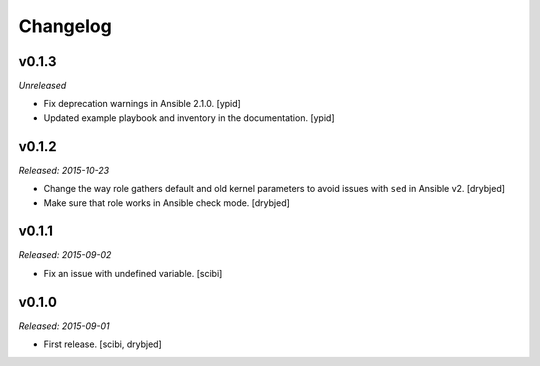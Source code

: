 Changelog
=========

v0.1.3
------

*Unreleased*

- Fix deprecation warnings in Ansible 2.1.0. [ypid]

- Updated example playbook and inventory in the documentation. [ypid]

v0.1.2
------

*Released: 2015-10-23*

- Change the way role gathers default and old kernel parameters to avoid issues
  with ``sed`` in Ansible v2. [drybjed]

- Make sure that role works in Ansible check mode. [drybjed]

v0.1.1
------

*Released: 2015-09-02*

- Fix an issue with undefined variable. [scibi]

v0.1.0
------

*Released: 2015-09-01*

- First release. [scibi, drybjed]

